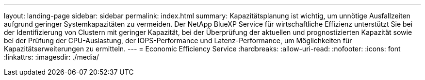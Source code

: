 ---
layout: landing-page 
sidebar: sidebar 
permalink: index.html 
summary: Kapazitätsplanung ist wichtig, um unnötige Ausfallzeiten aufgrund geringer Systemkapazitäten zu vermeiden. Der NetApp BlueXP Service für wirtschaftliche Effizienz unterstützt Sie bei der Identifizierung von Clustern mit geringer Kapazität, bei der Überprüfung der aktuellen und prognostizierten Kapazität sowie bei der Prüfung der CPU-Auslastung, der IOPS-Performance und Latenz-Performance, um Möglichkeiten für Kapazitätserweiterungen zu ermitteln. 
---
= Economic Efficiency Service
:hardbreaks:
:allow-uri-read: 
:nofooter: 
:icons: font
:linkattrs: 
:imagesdir: ./media/


